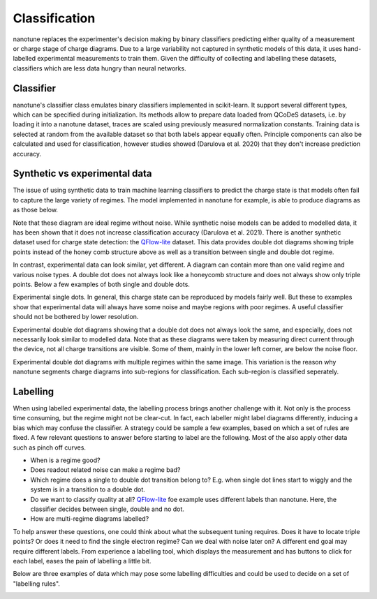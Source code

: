 .. _ classification:

Classification
==============

nanotune replaces the experimenter's decision making by binary classifiers
predicting either quality of a measurement or charge stage of charge diagrams.
Due to a large variability not captured in synthetic models of this data,
it uses hand-labelled experimental measurements to train them. Given the
difficulty of collecting and labelling these datasets, classifiers
which are less data hungry than neural networks.

Classifier
----------

nanotune's classifier class emulates binary classifiers implemented in
scikit-learn. It support several different types, which can be specified during
initialization. Its methods allow to prepare data loaded from QCoDeS datasets, i.e.
by loading it into a nanotune dataset, traces are scaled using previously measured
normalization constants. Training data is selected at random from the available
dataset so that both labels appear equally often. Principle components can also
be calculated and used for classification,
however studies showed (Darulova et al. 2020) that
they don't increase prediction accuracy.

Synthetic vs experimental data
------------------------------

The issue of using synthetic data to train machine learning classifiers to
predict the charge state is that models often fail to capture the large variety
of regimes. The model implemented in nanotune for example, is able to produce
diagrams as as those below.

|capasd| |capadd|

Note that these diagram are ideal regime without noise.
While synthetic noise models can be added to modelled data, it has been
shown that it does not increase classification accuracy (Darulova et al. 2021).
There is another synthetic dataset used for charge state detection: the
`QFlow-lite  <https://github.com/jpzwolak/QFlow-lite>`_ dataset. This data provides
double dot diagrams showing triple points instead of the honey comb structure
above as well as a transition between single and double dot regime.

In contrast, experimental data can look similar, yet different. A diagram can
contain more than one valid regime and various noise types. A double dot does
not always look like a honeycomb structure and does not always show only
triple points. Below a few examples of both single and double dots.


.. |sd1| image:: ./figs/dotfit_deafcafe-0200-0004-0000-01658a368f24.svg
   :width: 45 %

.. |sd2| image:: ./figs/dotfit_deafcafe-0200-0004-0000-01628a192b48.svg
   :width: 45 %

|sd1| |sd2|

Experimental single dots. In general, this charge state can be reproduced by
models fairly well. But these to examples show that experimental data will
always have some noise and maybe regions with poor regimes. A useful classifier
should not be bothered by lower resolution.

.. |dd1| image:: ./figs/dotfit_deafcafe-0200-0004-0000-0165a05dfe17.svg
   :width: 45 %


.. |dd2| image:: ./figs/dotfit_deafcafe-0200-0004-0000-01659f3e3104.svg
   :width: 45 %

.. |dd3| image:: ./figs/dotfit_deafcafe-0200-0004-0000-01659d4319a6.svg
   :width: 45 %

.. |dd4| image:: ./figs/dotfit_deafcafe-0200-0004-0000-01651308897d.svg
   :width: 45 %

.. |capasd| image:: ./figs/dotfit_aaaaaaaa-0000-0000-0000-016fe0f57760.svg
   :width: 45 %

.. |capadd| image:: ./figs/dotfit_aaaaaaaa-0000-0000-0000-016fcbe58399.svg
   :width: 45 %

|dd1| |dd4|

Experimental double dot diagrams showing that a double dot does not always look
the same, and especially, does not necessarily look similar to modelled data.
Note that as these diagrams were taken by measuring direct current through the
device, not all charge transitions are visible. Some of them, mainly in the
lower left corner, are below the noise floor.

|dd2| |dd3|
Experimental double dot diagrams with multiple regimes within the
same image.
This variation is the reason why nanotune segments charge diagrams into
sub-regions for classification. Each sub-region is classified seperately.



Labelling
---------

When using labelled experimental data, the labelling process brings another
challenge with it. Not only is the process time consuming, but the regime
might not be clear-cut. In fact, each labeller might label diagrams differently,
inducing a bias which may confuse the classifier. A strategy could be sample
a few examples, based on which a set of rules are fixed. A few relevant questions
to answer before starting to label are the following. Most of the also apply
other data such as pinch off curves.

- When is a regime good?
- Does readout related noise can make a regime bad?
- Which regime does a single to double dot transition belong to? E.g. when single
  dot lines start to wiggly and the system is in a transition to a double dot.
- Do we want to classify quality at all? `QFlow-lite  <https://github.com/jpzwolak/QFlow-lite>`_
  foe example uses different labels than nanotune. Here, the classifier decides
  between single, double and no dot.
- How are multi-regime diagrams labelled?

To help answer these questions, one could think about what the subsequent tuning
requires. Does it have to locate triple points? Or does it need to find the single
electron regime? Can we deal with noise later on?
A different end goal may require different labels.
From experience a labelling tool, which displays the measurement and has
buttons to click for each label, eases the pain of labelling a little bit.

Below are three examples of data which may pose some labelling difficulties and
could be used to decide on a set of "labelling rules".

.. |noise1| image:: ./figs/dotfit_deafcafe-0200-0004-0000-01658ef52b2c.svg
   :width: 45 %

.. |noise2| image:: ./figs/dotfit_deafcafe-0200-0004-0000-01659e804f95.svg
   :width: 45 %

.. |noise3| image:: ./figs/dotfit_deafcafe-0200-0004-0000-0165ad687e7b.svg
   :width: 45 %

|noise1| |noise2| |noise3|
